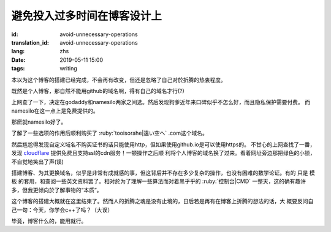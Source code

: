 避免投入过多时间在博客设计上
=============================================

:id: avoid-unnecessary-operations
:translation_id: avoid-unnecessary-operations
:lang: zhs
:date: 2019-05-11 15:00
:tags: writing

本以为这个博客的搭建已经完成，不会再有改变，但还是忽略了自己对於折腾的热衷程度。

既然是个人博客，那自然不能用github的域名啊，得有自己的域名才行(?)

上网查了一下，决定在godaddy和namesilo两家之间选。然后发现狗爹近年来口碑似乎不怎么好，而且隐私保护需要付费。
而namesilo在这一点上是免费提供的。

那麽就namesilo好了。

了解了一些选项的作用后顺利购买了 :ruby:`tooisorahe|遠い空へ` .com这个域名。

然后尴尬得发现自定义域名不购买证书的话只能使用http，但如果使用github.io是可以使用https的。
不甘心的上网查找了一番，发现 `cloudflare <https://www.cloudflare.com/>`_ 提供免费且支持ssl的cdn服务！一顿操作之后顺
利将个人博客的域名换了过来。看着网址旁边那把绿色的小锁，不自觉地笑出了声(误)

搭建博客、为其更换域名，似乎是非常有成就感的事，但这背后并不存在多少复杂的操作，也没有困难的数学论证。有的
只是 模板 的套用，和查阅一些英文资料罢了。相对於为了理解一些算法而对着黑乎乎的 :ruby:`控制台|CMD` 一整天，这的确有趣许
多，但我更倾向於了解事物的“本质”。

这个博客的搭建大概就在这里结束了。然而人的折腾之魂是没有止境的，日后若是再有在博客上折腾的想法的话，大
概要反问自己一句：今天，你学会c++了吗？（大误）

毕竟，博客什么的，能用就行。